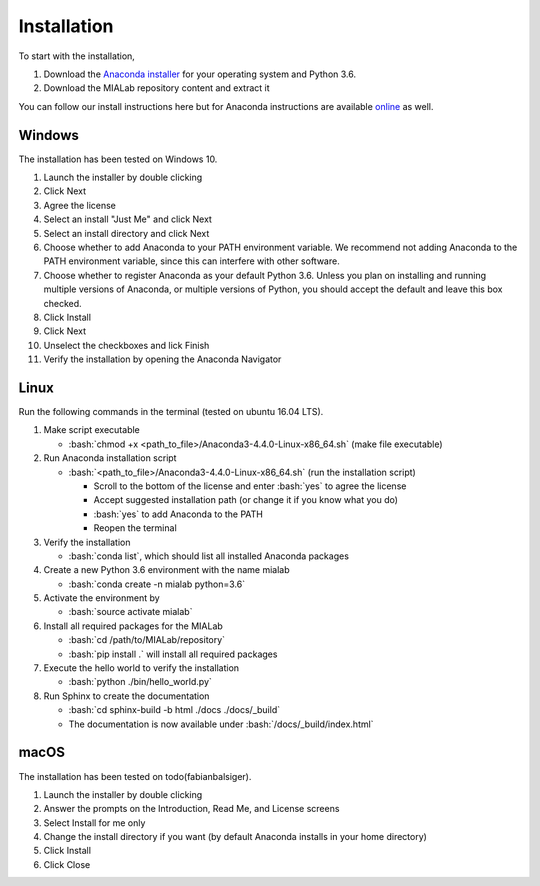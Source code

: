=============
Installation
=============

.. role:: bash(code)
   :language: bash

To start with the installation,

1. Download the `Anaconda installer <https://www.anaconda.com/download/>`_ for your operating system and Python 3.6.

2. Download the MIALab repository content and extract it

You can follow our install instructions here but for Anaconda instructions are available `online <https://docs.continuum.io/anaconda/install/>`_ as well.

Windows
--------
The installation has been tested on Windows 10.

#. Launch the installer by double clicking

#. Click Next

#. Agree the license

#. Select an install "Just Me" and click Next

#. Select an install directory and click Next

#. Choose whether to add Anaconda to your PATH environment variable. We recommend not adding Anaconda to the PATH environment variable, since this can interfere with other software.

#. Choose whether to register Anaconda as your default Python 3.6. Unless you plan on installing and running multiple versions of Anaconda, or multiple versions of Python, you should accept the default and leave this box checked.

#. Click Install

#. Click Next

#. Unselect the checkboxes and lick Finish

#. Verify the installation by opening the Anaconda Navigator

Linux
------
Run the following commands in the terminal (tested on ubuntu 16.04 LTS).

#. Make script executable 
   
   - :bash:`chmod +x <path_to_file>/Anaconda3-4.4.0-Linux-x86_64.sh` (make file executable)

#. Run Anaconda installation script
   
   - :bash:`<path_to_file>/Anaconda3-4.4.0-Linux-x86_64.sh` (run the installation script)
     
     - Scroll to the bottom of the license and enter :bash:`yes` to agree the license
     - Accept suggested installation path (or change it if you know what you do)
     - :bash:`yes` to add Anaconda to the PATH
     - Reopen the terminal

#. Verify the installation
   
   - :bash:`conda list`, which should list all installed Anaconda packages

#. Create a new Python 3.6 environment with the name mialab
   
   - :bash:`conda create -n mialab python=3.6`

#. Activate the environment by
   
   - :bash:`source activate mialab`

#. Install all required packages for the MIALab
   
   - :bash:`cd /path/to/MIALab/repository`
   - :bash:`pip install .` will install all required packages

#. Execute the hello world to verify the installation
   
   - :bash:`python ./bin/hello_world.py`

#. Run Sphinx to create the documentation
   
   - :bash:`cd sphinx-build -b html ./docs ./docs/_build`
   - The documentation is now available under :bash:`/docs/_build/index.html`


macOS
------
The installation has been tested on todo(fabianbalsiger).

1. Launch the installer by double clicking

2. Answer the prompts on the Introduction, Read Me, and License screens

3. Select Install for me only

4. Change the install directory if you want (by default Anaconda installs in your home directory)

5. Click Install

6. Click Close
